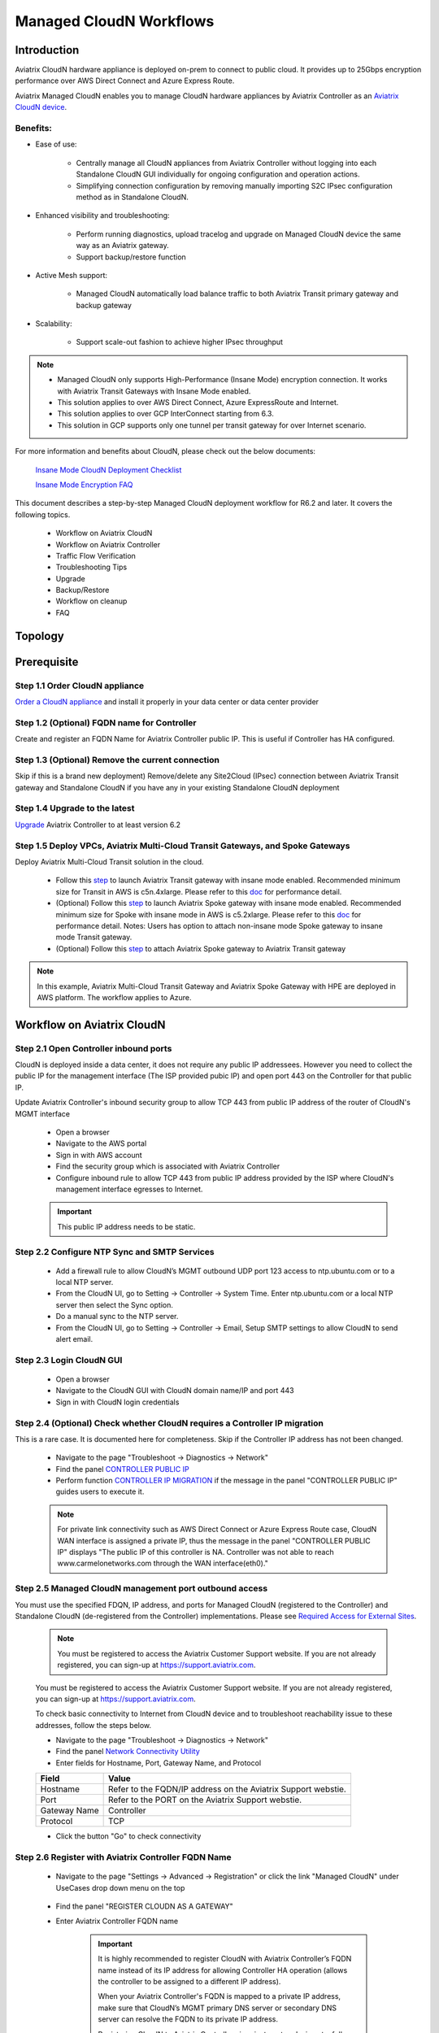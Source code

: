 .. meta::
  :description: Global Transit Network
  :keywords: CloudN workflow, Transit hub, AWS Global Transit Network, Encrypted Peering, Transitive Peering, Insane mode, Transit Gateway, TGW, Managed CloudN


===============================================
Managed CloudN Workflows
===============================================

Introduction
============

Aviatrix CloudN hardware appliance is deployed on-prem to connect to public cloud. It provides up to 25Gbps encryption performance over AWS Direct Connect and Azure Express Route.

Aviatrix Managed CloudN enables you to manage CloudN hardware appliances by Aviatrix Controller as an `Aviatrix CloudN device <https://docs.aviatrix.com/HowTos/cloud_wan_faq.html>`_. 

Benefits:
---------

- Ease of use:

	- Centrally manage all CloudN appliances from Aviatrix Controller without logging into each Standalone CloudN GUI individually for ongoing configuration and operation actions.

	- Simplifying connection configuration by removing manually importing S2C IPsec configuration method as in Standalone CloudN.

- Enhanced visibility and troubleshooting:

	- Perform running diagnostics, upload tracelog and upgrade on Managed CloudN device the same way as an Aviatrix gateway. 

	- Support backup/restore function
	
- Active Mesh support:
	
	-  Managed CloudN automatically load balance traffic to both Aviatrix Transit primary gateway and backup gateway
	
- Scalability:

	- Support scale-out fashion to achieve higher IPsec throughput
	
.. note::

	- Managed CloudN only supports High-Performance (Insane Mode) encryption connection. It works with Aviatrix Transit Gateways with Insane Mode enabled.
	
	- This solution applies to over AWS Direct Connect, Azure ExpressRoute and Internet.
	
	- This solution applies to over GCP InterConnect starting from 6.3. 
	
	- This solution in GCP supports only one tunnel per transit gateway for over Internet scenario.

For more information and benefits about CloudN, please check out the below documents:

	`Insane Mode CloudN Deployment Checklist <https://docs.aviatrix.com/HowTos/CloudN_insane_mode.html>`_
	
	`Insane Mode Encryption FAQ <https://docs.aviatrix.com/HowTos/insane_mode.html>`_

This document describes a step-by-step Managed CloudN deployment workflow for R6.2 and later. It covers the following topics.

	- Workflow on Aviatrix CloudN
	
	- Workflow on Aviatrix Controller
	
	- Traffic Flow Verification
  
	- Troubleshooting Tips
	
	- Upgrade
	
	- Backup/Restore
  
	- Workflow on cleanup
  
	- FAQ
  
Topology
==================

	|managed_cloudn_topology|

Prerequisite
====================

Step 1.1 Order CloudN appliance
---------------------------------

`Order a CloudN appliance  <https://docs.aviatrix.com/HowTos/CloudN_insane_mode.html#step-2-pre-deployment-request-form>`_ and install it properly in your data center or data center provider

Step 1.2 (Optional) FQDN name for Controller
-----------------------------------------------

Create and register an FQDN Name for Aviatrix Controller public IP. This is useful if Controller has HA configured. 


Step 1.3 (Optional) Remove the current connection
-----------------------------------------------------

Skip if this is a brand new deployment) Remove/delete any Site2Cloud (IPsec) connection between Aviatrix Transit gateway and Standalone CloudN if you have any in your existing Standalone CloudN deployment 

Step 1.4 Upgrade to the latest
---------------------------------

`Upgrade <https://docs.aviatrix.com/HowTos/inline_upgrade.html>`_ Aviatrix Controller to at least version 6.2

Step 1.5 Deploy VPCs, Aviatrix Multi-Cloud Transit Gateways, and Spoke Gateways
--------------------------------------------------------------------------------

Deploy Aviatrix Multi-Cloud Transit solution in the cloud.

	- Follow this `step <https://docs.aviatrix.com/HowTos/transitvpc_workflow.html#launch-a-transit-gateway>`_ to launch Aviatrix Transit gateway with insane mode enabled. Recommended minimum size for Transit in AWS is c5n.4xlarge. Please refer to this `doc <https://docs.aviatrix.com/HowTos/insane_mode_perf.html>`_ for performance detail.
	
	- (Optional) Follow this `step <https://docs.aviatrix.com/HowTos/transitvpc_workflow.html#launch-a-spoke-gateway>`_ to launch Aviatrix Spoke gateway with insane mode enabled. Recommended minimum size for Spoke with insane mode in AWS is c5.2xlarge. Please refer to this `doc <https://docs.aviatrix.com/HowTos/insane_mode_perf.html>`_ for performance detail. Notes: Users has option to attach non-insane mode Spoke gateway to insane mode Transit gateway.
	
	- (Optional) Follow this `step <https://docs.aviatrix.com/HowTos/transitvpc_workflow.html#join-a-spoke-gw-to-transit-gw-group>`_ to attach Aviatrix Spoke gateway to Aviatrix Transit gateway
	

.. note::
	
	In this example, Aviatrix Multi-Cloud Transit Gateway and Aviatrix Spoke Gateway with HPE are deployed in AWS platform. The workflow applies to Azure. 


Workflow on Aviatrix CloudN
=============================

Step 2.1 Open Controller inbound ports
--------------------------------------

CloudN is deployed inside a data center, it does not require any public IP addressees. However you need to collect the public IP for 
the management interface (The ISP provided pubic IP) and open port 443 on the Controller for that public IP.  

Update Aviatrix Controller's inbound security group to allow TCP 443 from public IP address of the router of CloudN's MGMT interface

	- Open a browser

	- Navigate to the AWS portal

	- Sign in with AWS account
	
	- Find the security group which is associated with Aviatrix Controller
	
	- Configure inbound rule to allow TCP 443 from public IP address provided by the ISP where CloudN's management interface egresses to Internet.  

	.. important::

		This public IP address needs to be static.  

Step 2.2 Configure NTP Sync and SMTP Services
---------------------------------------------

	- Add a firewall rule to allow CloudN’s MGMT outbound UDP port 123 access to ntp.ubuntu.com or to a local NTP server.

	- From the CloudN UI, go to Setting -> Controller -> System Time. Enter ntp.ubuntu.com or a local NTP server then select the Sync option.

	- Do a manual sync to the NTP server.

	- From the CloudN UI, go to Setting -> Controller -> Email, Setup SMTP settings to allow CloudN to send alert email.

Step 2.3 Login CloudN GUI
--------------------------

	- Open a browser
	
	- Navigate to the CloudN GUI with CloudN domain name/IP and port 443
	
	- Sign in with CloudN login credentials
	
Step 2.4 (Optional) Check whether CloudN requires a Controller IP migration
---------------------------------------------------------------------------------------------

This is a rare case. It is documented here for completeness. Skip if the Controller IP address has not been changed. 

	- Navigate to the page "Troubleshoot -> Diagnostics -> Network"
	
	- Find the panel `CONTROLLER PUBLIC IP <https://docs.aviatrix.com/HowTos/Troubleshoot_Diagnostics.html#controller-public-ip>`_
	
	- Perform function `CONTROLLER IP MIGRATION <https://docs.aviatrix.com/HowTos/Troubleshoot_Diagnostics.html#controller-ip-migration>`_ if the message in the panel "CONTROLLER PUBLIC IP" guides users to execute it.
	
	.. note::
	
		For private link connectivity such as AWS Direct Connect or Azure Express Route case, CloudN WAN interface is assigned a private IP, thus the message in the panel "CONTROLLER PUBLIC IP" displays "The public IP of this controller is NA. Controller was not able to reach www.carmelonetworks.com through the WAN interface(eth0)."

Step 2.5 Managed CloudN management port outbound access
--------------------------------------------------------------------------------------------------------------------------

You must use the specified FDQN, IP address, and ports for Managed CloudN (registered to the Controller) and Standalone CloudN (de-registered from the Controller) implementations. Please see `Required Access for External Sites <https://aviatrix.zendesk.com/hc/en-us/articles/4417312119437-Aviatrix-Products-Access-to-external-FQDN-required>`_. 

	.. note::
	
		You must be registered to access the Aviatrix Customer Support website. If you are not already registered, you can sign-up at https://support.aviatrix.com.


	You must be registered to access the Aviatrix Customer Support website. If you are not already registered, you can sign-up at https://support.aviatrix.com.


	To check basic connectivity to Internet from CloudN device and to troubleshoot reachability issue to these addresses, follow the steps below. 

	- Navigate to the page "Troubleshoot -> Diagnostics -> Network"
	
	- Find the panel `Network Connectivity Utility <https://docs.aviatrix.com/HowTos/Troubleshoot_Diagnostics.html#network-connectivity-utility>`_
	
	- Enter fields for Hostname, Port, Gateway Name, and Protocol
	
	+--------------+--------------------------------------------------------------------+
	| **Field**    | **Value**                                                          |
	+--------------+--------------------------------------------------------------------+
	| Hostname     | Refer to the FQDN/IP address on the Aviatrix Support webstie.      |
	+--------------+--------------------------------------------------------------------+
	| Port         | Refer to the PORT on the Aviatrix Support webstie.                 |
	+--------------+--------------------------------------------------------------------+
	| Gateway Name | Controller                                                         |
	+--------------+--------------------------------------------------------------------+
	| Protocol     | TCP                                                                |
	+--------------+--------------------------------------------------------------------+
	
	- Click the button "Go" to check connectivity

Step 2.6 Register with Aviatrix Controller FQDN Name
-------------------------------------------------------

	- Navigate to the page "Settings -> Advanced -> Registration" or click the link "Managed CloudN" under UseCases drop down menu on the top
		
		|cloudn_register_controller_fqdn_link_managed_cloudn|
  
	- Find the panel "REGISTER CLOUDN AS A GATEWAY"

	- Enter Aviatrix Controller FQDN name
	
		|cloudn_register_controller_fqdn|
  
		.. important::

			It is highly recommended to register CloudN with Aviatrix Controller’s FQDN name instead of its IP address for allowing Controller HA operation (allows the controller to be assigned to a different IP address).

			When your Aviatrix Controller's FQDN is mapped to a private IP address, make sure that CloudN’s MGMT primary DNS server or secondary DNS server can resolve the FQDN to its private IP address.

			Registering CloudN to Aviatrix Controller via private networks is not a fully supported scenario; please discuss this with the Aviatrix team during the planning phase before you finalize the design for the Managed CloudN deployment. 
	
	- Enter Aviatrix Controller Username/Password with an admin user credential (any users in admin RBAC Groups)
	
	- Enter Gateway Name to represent this CloudN device
	
	- Click the button "Register"
	
	- Click the button "OK" to confirm
  
	- Wait for about 40-60 seconds to complete the registration process

Workflow on Aviatrix Controller
=======================================

Step 3.1 Login Aviatrix Controller
-----------------------------------

	- Open a browser
	
	- Navigate to the Aviatrix Controller
	
	- Sign in with Aviatrix account
  
Step 3.2 Check if a Managed CloudN device is connected to Aviatrix Controller properly 
-------------------------------------------------------------------------------------------

	- Navigate to the page "CLOUDN -> List/Edit" 
	
	- Search for the Managed CloudN device
	
	- Check the state to make sure it is displayed "registered" on the column "State"
	
		|controller_managed_cloudn_registered_state|
	
Step 3.3  (Optional) Discover a Managed CloudN device WAN interface
---------------------------------------------------------------------

This step is for building connection over internet. If you are building connection over Direct Connect, please jump to the next step directly.

	- Navigate to the page "CLOUDN -> Attach"
	
	- Find the panel 1) Prepare to Attach 
	
	- Select the Managed CloudN device
	
	- Click the button "DISCOVER WAN INTERFACES"
	
		|controller_discover_wan_interfaces|	
		
	- Select WAN interface in the drop-down menu
	
	- Update WAN primary interface and IP if needed
	
	- Click the button "APPLY"

Step 3.4  Attach Managed CloudN
---------------------------------------------------------------------------------------------------------------------------------------------------------------------------------------

This step follows the instruction at `Attach a CloudN device to Aviatrix Transit Gateway <https://docs.aviatrix.com/HowTos/cloud_wan_workflow.html#option-1-attach-to-an-aviatrix-transit-gateway>`_.

	- Navigate to the page "CLOUDN -> Attach"
	
	- Find the panel 2) Attach Device to Cloud
	
	- Select the radio button "Aviatrix Transit Gateway"
	
	- Enter fields for Branch Name, Aviatrix Transit Gateway, Connection Name, Aviatrix Transit Gateway BGP ASN, CloudN's BGP ASN, CloudN LAN Interface Neighbor's IP, CloudN LAN Interface Neighbor's BGP ASN, and Over DirectConnect.

	+-----------------------------------------+------------------------------------------------------------------------------------------+
	| **Field**                               | **Value**                                                                                |
	+-----------------------------------------+------------------------------------------------------------------------------------------+
	| Device Name                             | Select the Managed CloudN device                                                         |
	+-----------------------------------------+------------------------------------------------------------------------------------------+
	| Aviatrix Transit Gateway                | Select an Aviatrix Transit Gateway                                                       |
	+-----------------------------------------+------------------------------------------------------------------------------------------+
	| Connection Name                         | A unique name for the connection (i.e. Managed-CloudN-to-Aviatrix-Transit-GW-connection) |
	+-----------------------------------------+------------------------------------------------------------------------------------------+
	| Aviatrix Transit Gateway BGP ASN        | Only BGP is supported. Enter BGP ASN number on Aviatrix Transit Gateway. (i.e. 65019)    |
	+-----------------------------------------+------------------------------------------------------------------------------------------+
	| CloudN's BGP ASN                        | Only BGP is supported. Enter BGP ASN number on the Managed CloudN device. (i.e. 65056)   |
	+-----------------------------------------+------------------------------------------------------------------------------------------+
	| CloudN LAN Interface Neighbor's IP      | Enter Managed CloudN LAN Interface Neighbor's IP                                         |
	+-----------------------------------------+------------------------------------------------------------------------------------------+
	| CloudN LAN Interface Neighbor's BGP ASN | Only BGP is supported. Enter BGP ASN number on the Neighbor's Router. (i.e. 65122)       |
	+-----------------------------------------+------------------------------------------------------------------------------------------+
	| Over DirectConnect                      | A checkbox to select whether the connection is over Direct Connect or Internet           |
	+-----------------------------------------+------------------------------------------------------------------------------------------+

	- Click the button "ATTACH"
		
		|controller_attach_aviatrix_transit|

Step 3.5 Check whether the Managed CloudN device is attached to Aviatrix Transit Gateway properly 
-----------------------------------------------------------------------------------------------------

	- Navigate back to the page "CLOUDN -> List/Edit" 
  
	- Search for the Managed CloudN device
	
	- Check the state is displayed "attached" on the column "State"
	
		|controller_managed_cloudn_attached_state|
	
.. note::

	The status "attached" here reflects only the management operation state, it does not reflect the attached connection state in real time. Please go to Site2Cloud page to monitor the connection status as below step.
		
Step 3.6 Check whether the connection status is Up
---------------------------------------------------

	- Navigate to the page "SITE2CLOUD -> Setup"
	
	- Locate the connection which is created in the previous step (i.e. Managed-CloudN-to-Aviatrix-Transit-GW-connection)
	
	- Check whether the connection status is Up as below example
	
		|controller_managed_cloudn_s2c_up_state|		
		
Step 3.7 Check Transit Gateway BGP status
-------------------------------------------

	- Navigate to the page "MULTI-CLOUD TRANSIT -> Advanced Config -> BGP"
	
	- Locate the connection which is created in the previous step (i.e. Managed-CloudN-to-Aviatrix-Transit-GW-connection)
	
	- Check whether the NEIGHBOR STATUS is established

Traffic Flow Verification
=========================

Traffic Flow Verification example was exercised "after S2C connection(s) is up and BGP connection(s) is established. The on-premise router is Cisco IOS with network loopback address 2.2.2.2/32. Aviatrix Transit VPC is 10.1.0.0/16. Aviatrix Spoke VPC is 192.168.1.0/24 and the private IP of the testing VM is 192.168.1.36/32.

	- Traffic from on-premise router Cisco IOS to cloud VM

		- Issue ICMP traffic from on-prem loopback interface to a Virtual IP of cloud instance

			|managed_cloudn_traffic_flow_verification_on_prem_router_issue_icmp|

		- Execute packet capture on the cloud instance

			|managed_cloudn_traffic_flow_verification_cloud_vm_tcpdump_icmp|

	- Traffic from cloud VM to on-premise router Cisco IOS

		- Issue ICMP traffic from cloud instance to on-prem loopback interface address

			|managed_cloudn_traffic_flow_verification_cloud_vm_issue_icmp|

Troubleshooting Tips
====================

When an CloudN registers with an Aviatrix Controller properly as a Managed CloudN device, users can perform troubleshooting on a Managed CloudN device the same way as 
an Aviatrix gateway in the cloud via Aviatrix Controller GUI. 

.. note::
	
	Direct access to CloudN's local HTTPs URL/UI is still allowed for only Troubleshoot/Diagnostic reasons; access to any other menu items is not recommended nor supported.

Running diagnostics
--------------------
	
	- Navigate to the page "CLOUDN -> List/Edit" on Aviatrix Controller GUI
  
	- Search for the Managed CloudN device and select it
	
	- Click on the button "DIAG" to display drop down menu
	
	- Click on the button "Run"

	- Wait for a couple of minutes to complete the running diagnostics process
	
	- Click the button "Show" to display report
	
	- Click the button "Submit" to upload report to Aviatrix Support
	
	|controller_troubleshooting_tips_running_diagnostics|

Upload tracelog
---------------

	- Navigate to the page "CLOUDN -> List/Edit" on Aviatrix Controller GUI
  
	- Search for the Managed CloudN device and select it
	
	- Click on the button "DIAG" to display dropdown menu
	
	- Click on the button "Upload Tracelog" to upload tracelog to Aviatrix Support
	
	|controller_troubleshooting_tips_upload_tracelog|

Download syslogs
----------------

	- Navigate to the page "CLOUDN -> List/Edit" on Aviatrix Controller GUI
  
	- Search for the Managed CloudN device and select it
	
	- Click on the button "DIAG" to display dropdown menu
	
	- Click on the button "Download Syslog"
	
	|controller_troubleshooting_tips_download_syslogs|

Force upgrade
-------------

	- Refer to `Force Upgrade doc <https://docs.aviatrix.com/HowTos/Troubleshoot_Diagnostics.html#force-upgrade>`_
	
	- Navigate to the page "TROUBLESHOOT -> Diagnostics -> Gateway" on Aviatrix Controller GUI
  
	- Search for the panel "Force Upgrade"
	
	- Select the Managed CloudN device on the "Gateway" dropdown menu
	
	- Click on the button "UPGRADE" to force upgrade the Managed CloudN device
	
	|controller_troubleshooting_tips_force_upgrade|

Upgrade
=======

When an  CloudN registers with an Aviatrix Controller properly as a Managed CloudN device, the upgrade process on the Managed CloudN device is treated the same way 
as an Aviatrix gateway in the cloud when Aviatrix Controller is upgraded. Please refer to `Inline Software Upgrade doc <https://docs.aviatrix.com/HowTos/inline_upgrade.html>`_ for upgrading a Managed CloudN device from Aviatrix Controller.

.. important::
	
	* Once CloudN is registered to Aviatrix controller, if you wish to check the version of Managed-CloudNs, please go to Aviatrix controller -> Settings -> Maintenance -> Upgrade -> Gateway Upgrade Status. However, the software version you see from CloudN GUI locally would not change, and it stays with the version at the time when you register CloudN to Aviatrix controller.
	
	* With Managed CloudN, software upgrading directly from CloudN GUI is no longer needed, unless unexpected issues occur. In such case, please open a support ticket at `Aviatrix Support Portal <https://support.aviatrix.com>`_.
	
	

|correct_place_to_check_cloudN_version|
	

Backup/Restore
==============

When a CloudN registers with an Aviatrix Controller properly as a Managed CloudN device, the backup/restore process on the Managed CloudN device is processed the same way as an 
Aviatrix gateway in the cloud when the backup/restore function is performed on Aviatrix Controller. Please refer to `Controller Backup and Restore doc <https://docs.aviatrix.com/HowTos/controller_backup.html>`_ for details.

.. note::

	Performing backup/restore function for Managed CloudN device via CloudN GUI is not supported.

Workflow on cleanup
===================

De-register a Managed CloudN device from Aviatrix Controller
------------------------------------------------------------

Step 4.1 Perform feature "Detach Device from Cloud" on Aviatrix Controller GUI
^^^^^^^^^^^^^^^^^^^^^^^^^^^^^^^^^^^^^^^^^^^^^^^^^^^^^^^^^^^^^^^^^^^^^^^^^^^^^^^^

	- Open a browser
	
	- Navigate to the Aviatrix Controller
	
	- Sign in with Aviatrix account
	
	- Navigate to the page "CLOUDN -> Attach" 
  
	- Find the panel "Delete Function -> 3> Detach Device from Cloud"
	
	- Select the connection from Managed CloudN to Aviatrix Transit gateway on the Attachment Name dropdown menu
	
	- Click on the button "DETACH" to disconnect the connection
	
	|controller_cloudwan_detach|

Step 4.2 Perform feature "De-register a Device" on Aviatrix Controller GUI
^^^^^^^^^^^^^^^^^^^^^^^^^^^^^^^^^^^^^^^^^^^^^^^^^^^^^^^^^^^^^^^^^^^^^^^^^^^

	- Open a browser
	
	- Navigate to the Aviatrix Controller
	
	- Sign in with Aviatrix account
	
	- Navigate to the page "CLOUDN -> Register" 
  
	- Find the panel "Delete Function -> 2> De-register a Device"
	
	- Select the Managed CloudN device on the Branch Name dropdown menu
	
	- Click on the button "DE-REGISTER" to convert a Managed CloudN device back to a Standalone CloudN state
	
	|controller_cloudwan_deregister|

	.. note::

		If these steps cannot convert a Managed CloudN device back to a Standalone CloudN state properly, please proceed Reset Configuration feature.

Workflow on Reset Configuration
--------------------------

"Reset Configuration" feature enables users to remove all configuration on a Managed CloudN device from a corrupted state to a clean state. Please follow the below steps for "Reset Configuration". 
This Reset Configuration feature is the last resort if users are not able to convert a Managed CloudN device back to a Standalone CloudN state through the steps above.

Step 4.3 Perform feature "Reset Configuration" on Aviatrix Controller GUI
^^^^^^^^^^^^^^^^^^^^^^^^^^^^^^^^^^^^^^^^^^^^^^^^^^^^^^^^^^^^^^^^^^^^

	- Open a browser
	
	- Navigate to the Aviatrix Controller
	
	- Sign in with Aviatrix account
	
	- Navigate to the page "CLOUDN -> List/Edit" 
  
	- Search for the Managed CloudN device and select it
	
	- Click on the button "DIAG" to display dropdown menu
	
	- Click on the button "Reset Configuration"

	- Wait for a couple of minutes to complete the Reset Configuration process
	
	|controller_cloudwan_factory_reset|
	
	.. note::
	
		Normally, when users perform feature "Reset Configuration" on Aviatrix Controller GUI, Aviatrix Controller will notify Managed CloudN to perform "Reset Configuration". If Managed CloudN does not function "Reset Configuration" properly through Aviatrix Controller, users need to execute the step 4.4 below.
	
(Optional) Step 4.4 Perform feature "Reset Configuration" on CloudN GUI 
^^^^^^^^^^^^^^^^^^^^^^^^^^^^^^^^^^^^^^^^^^^^^^^^^^^^^^^^^^^^^^^^^^

	- Open a browser
	
	- Navigate to the CloudN GUI with CloudN domain name/IP and port 443
  
	- Sign in with CloudN login credentials

	- Navigate to the page "Settings -> Advanced -> Registration" or click the link "Managed CloudN" under UseCases dropdown menu on the top
		
		|cloudn_register_controller_fqdn_link_managed_cloudn|
  
	- Find the panel "Reset Configuration"
	
	- Click the button "Reset"
  
	- Wait for a couple of minutes to complete the Reset Configuration process
	
	|cloudn_factory_reset|	
	
	.. important::
	
		If users need any assistance for Reset Configuration operation, please open a support ticket at `Aviatrix Support Portal <https://support.aviatrix.com>`_.

User Guide for Redundant DX Deployment
======================================

Active/Active
-------------

|deployment_dual_dx_aa|

The `Active/Active deployment model <https://docs.aviatrix.com/HowTos/CloudN_insane_mode.html#redundant-dx-deployment-active-active>`_ is recommended. In this deployment
model, both CloudN appliances forward traffic and the underlying network links are fully utilized. 

.. important::
	
	Aviatrix topology requirements:
	
		- Attach two CloudN appliances to Aviatrix Transit by following the above workflows.
		
		- Enable `BGP ECMP function <https://docs.aviatrix.com/HowTos/transit_advanced.html#bgp-ecmp>`_ on Aviatrix Transit.
		
	On-prem topology requirements:
	
		- If firewalls are deployed, make sure there is no asymmetric routing issues or the firewalls are capable of handling asymmetric routing issues. 
		
		- LAN routers should advertise the same AS path length to both CloudN appliances and enable ECMP feature. 

Active/Standby
--------------

|deployment_dual_dx|

Aviatrix solution supports `Active/Standby deployment model <https://docs.aviatrix.com/HowTos/CloudN_insane_mode.html#redundant-dx-deployment-active-standby>`_, but one of the CloudN appliances and network connections stays at standby/idle mode.

To deploy this topology, on-prem LAN router must advertise **longer BGP AS_PATH** to the Standby CloudN  to ensure traffic direction from cloud to on-prem always routes to the Active CloudN when the connection is up. Once the connection on the Active CloudN is down, traffic will be directed towards the Standby CloudN based on BGP info. When the Active CloudN is recovered, traffic will switch back to the Active CloudN as it has **shorter BGP AS_PATH** length.

Users can utilize `Connection AS Path Prepend <https://docs.aviatrix.com/HowTos/transit_advanced.html#connection-as-path-prepend>`_ for the traffic direction from on-prem to cloud depending on requirement.

FAQ
====

Q: What is the terminology of Standalone CloudN and Managed CloudN?

Ans: In this document, the term "Standalone CloudN" refers to a CloudN device is not managed by an Aviatrix Controller; "Managed CloudN" refers to a CloudN device that is registered/managed by an Aviatrix Controller.

Q: Could a Managed CloudN be converted back to a Standalone CloudN?

Ans: Yes. While this is not recommended practice, you should be able to convert a Managed CloudN device back to a Standalone CloudN by following the `Workflow on cleanup <https://docs.aviatrix.com/HowTos/CloudN_workflow.html#workflow-on-cleanup>`_.

Q: Does Managed CloudN have Aviatrix High-Performance (Insane) mode supported?

Ans: Yes. When a Managed CloudN device attaches to an Aviatrix Transit gateway with HA function enabled, High-Performance (Insane) mode tunnels to both primary and backup transit gateways are built automatically.

Q: Can Managed CloudN solution support Azure Express Route?

Ans: Yes, Managed CloudN runs over Azure Express Route. 

Q: Can we build a mixed topology in the deployment where some connections are from Managed CloudN and others are from Standalone CloudN in one CloudN appliance? 

Ans: No. We don't support this mixed topology. Once you decide to deploy Managed CloudN solution, you need to make sure there is no IPsec tunnel between Aviatrix Transit Gateway and Standalone CloudN before registering the Standalone CloudN to Aviatrix Controller.

Q: Can one Standalone/Managed CloudN appliance connect to multiple links Direct Connect or Express Route?

Ans: Yes. A CloudN appliance can build multiple of HPE connections to different Aviatrix Transit Gateways over multiple Direct Connect or Express Route.

Q: Can one Aviatrix Transit Gateway connect to multiple of Managed CloudNs?

Ans: Yes. An Aviatrix Transit Gateway can build multiple of HPE connections to different Managed CloudNs.

Q: Can one Aviatrix Transit Gateway build mixed connections to different Standalone CloudN and Managed CloudN?

Ans: Yes. While this is not recommended practice, an Aviatrix Transit Gateway is able to build mixed connections to different Standalone CloudN and Managed CloudN. This deployment is for migration stage only.

Q: How to update the new Aviatrix Controller public IP for Managed CloudN?

Ans:

- Refer to `step 2.6 Register with Aviatrix Controller FQDN Name <https://docs.aviatrix.com/HowTos/CloudN_workflow.html#step-2-6-register-with-aviatrix-controller-fqdn-name>`_.

- Navigate to the page "Settings -> Advanced -> Registration" or click the link "Managed CloudN" under UseCases drop down menu on the top on CloudN GUI

- Find the panel "REGISTER CLOUDN AS A GATEWAY"

- Enter the new Aviatrix Controller public IP

	.. important::

		It is highly recommended that a FQDN name is used instead of an IP address for enhanced security and controller HA.

- Click the button "Register"

- Click the button "OK" to confirm

Q: How to migrate a Standalone CloudN to a Managed CloudN?

Ans:

- `Upgrade <https://docs.aviatrix.com/HowTos/inline_upgrade.html>`_ Aviatrix Controller and CloudN appliance to at least version 6.2

- Remove/delete any Site2Cloud (IPsec) connection between Aviatrix Transit gateway and Standalone CloudN

- Follow `Workflow on Aviatrix CloudN <https://docs.aviatrix.com/HowTos/CloudN_workflow.html#workflow-on-aviatrix-cloudn>`_

- Follow `Workflow on Aviatrix Controller <https://docs.aviatrix.com/HowTos/CloudN_workflow.html#workflow-on-aviatrix-controller>`_

.. |managed_cloudn_topology| image:: CloudN_workflow_media/managed_cloudn_topology.png
   :scale: 80%
   
.. |cloudn_register_controller_fqdn_link_managed_cloudn| image:: CloudN_workflow_media/cloudn_register_controller_fqdn_link_managed_cloudn.png
   :scale: 80%	 
	 
.. |cloudn_register_controller_fqdn| image:: CloudN_workflow_media/cloudn_register_controller_fqdn.png
   :scale: 40%
	 
.. |controller_managed_cloudn_registered_state| image:: CloudN_workflow_media/controller_managed_cloudn_registered_state.png
   :scale: 50%

.. |controller_discover_wan_interfaces| image:: CloudN_workflow_media/controller_discover_wan_interfaces.png
   :scale: 60%

.. |controller_attach_aviatrix_transit| image:: CloudN_workflow_media/controller_attach_aviatrix_transit.png
   :scale: 60%

.. |controller_managed_cloudn_attached_state| image:: CloudN_workflow_media/controller_managed_cloudn_attached_state.png
   :scale: 50%

.. |controller_managed_cloudn_s2c_up_state| image:: CloudN_workflow_media/controller_managed_cloudn_s2c_up_state.png
   :scale: 60%

.. |managed_cloudn_traffic_flow_verification_on_prem_router_issue_icmp| image:: CloudN_workflow_media/managed_cloudn_traffic_flow_verification_on_prem_router_issue_icmp.png
   :scale: 100%

.. |managed_cloudn_traffic_flow_verification_cloud_vm_tcpdump_icmp| image:: CloudN_workflow_media/managed_cloudn_traffic_flow_verification_cloud_vm_tcpdump_icmp.png
   :scale: 100%
	 
.. |managed_cloudn_traffic_flow_verification_cloud_vm_issue_icmp| image:: CloudN_workflow_media/managed_cloudn_traffic_flow_verification_cloud_vm_issue_icmp.png
   :scale: 100%

.. |controller_troubleshooting_tips_running_diagnostics| image:: CloudN_workflow_media/controller_troubleshooting_tips_running_diagnostics.png
   :scale: 50%

.. |controller_troubleshooting_tips_upload_tracelog| image:: CloudN_workflow_media/controller_troubleshooting_tips_upload_tracelog.png
   :scale: 50%

.. |controller_troubleshooting_tips_download_syslogs| image:: CloudN_workflow_media/controller_troubleshooting_tips_download_syslogs.png
   :scale: 50%

.. |controller_troubleshooting_tips_force_upgrade| image:: CloudN_workflow_media/controller_troubleshooting_tips_force_upgrade.png
   :scale: 50%

.. |controller_cloudwan_detach| image:: CloudN_workflow_media/controller_cloudwan_detach.png
   :scale: 60%

.. |controller_cloudwan_deregister| image:: CloudN_workflow_media/controller_cloudwan_deregister.png
   :scale: 60%

.. |cloudn_factory_reset| image:: CloudN_workflow_media/cloudn_factory_reset.png
   :scale: 40%

.. |controller_cloudwan_factory_reset| image:: CloudN_workflow_media/controller_cloudwan_factory_reset.png
   :scale: 60%

.. |deployment_dual_dx| image:: insane_mode_media/deployment_dual_dx.png
   :scale: 30%

.. |deployment_dual_dx_aa| image:: insane_mode_media/deployment_dual_dx_aa.png
   :scale: 30%
   
.. |correct_place_to_check_cloudN_version| image:: ./CloudN_workflow_media/correct_place_to_check_cloudN_version.png
   :scale: 60%
    
.. disqus::
